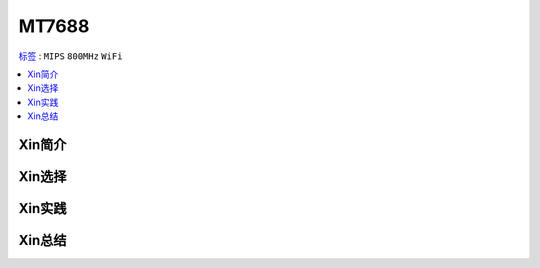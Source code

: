 
.. _mt7688:

MT7688
================

`标签 <https://github.com/SoCXin/MT7688>`_ : ``MIPS`` ``800MHz`` ``WiFi``

.. contents::
    :local:

Xin简介
-----------


Xin选择
-----------



Xin实践
-----------



Xin总结
-----------

